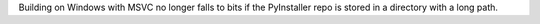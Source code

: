 Building on Windows with MSVC no longer falls to bits if the PyInstaller repo is
stored in a directory with a long path.
